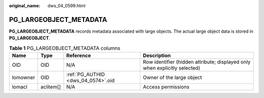 :original_name: dws_04_0599.html

.. _dws_04_0599:

PG_LARGEOBJECT_METADATA
=======================

**PG_LARGEOBJECT_METADATA** records metadata associated with large objects. The actual large object data is stored in **PG_LARGEOBJECT**.

.. table:: **Table 1** PG_LARGEOBJECT_METADATA columns

   +----------+-----------+------------------------------------+----------------------------------------------------------------------------+
   | Name     | Type      | Reference                          | Description                                                                |
   +==========+===========+====================================+============================================================================+
   | OID      | OID       | N/A                                | Row identifier (hidden attribute; displayed only when explicitly selected) |
   +----------+-----------+------------------------------------+----------------------------------------------------------------------------+
   | lomowner | OID       | :ref:`PG_AUTHID <dws_04_0574>`.oid | Owner of the large object                                                  |
   +----------+-----------+------------------------------------+----------------------------------------------------------------------------+
   | lomacl   | aclitem[] | N/A                                | Access permissions                                                         |
   +----------+-----------+------------------------------------+----------------------------------------------------------------------------+
